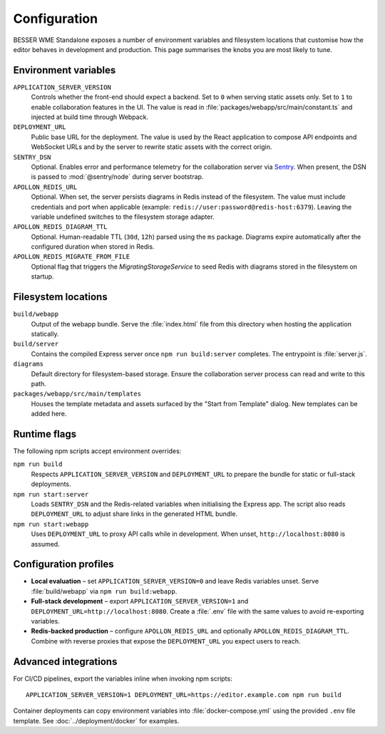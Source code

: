 Configuration
=============

BESSER WME Standalone exposes a number of environment variables and filesystem
locations that customise how the editor behaves in development and production.
This page summarises the knobs you are most likely to tune.

Environment variables
---------------------

``APPLICATION_SERVER_VERSION``
    Controls whether the front-end should expect a backend. Set to ``0`` when
    serving static assets only. Set to ``1`` to enable collaboration features in
    the UI. The value is read in :file:`packages/webapp/src/main/constant.ts` and
    injected at build time through Webpack.
``DEPLOYMENT_URL``
    Public base URL for the deployment. The value is used by the React
    application to compose API endpoints and WebSocket URLs and by the server to
    rewrite static assets with the correct origin.
``SENTRY_DSN``
    Optional. Enables error and performance telemetry for the collaboration
    server via `Sentry <https://sentry.io>`_. When present, the DSN is passed to
    :mod:`@sentry/node` during server bootstrap.
``APOLLON_REDIS_URL``
    Optional. When set, the server persists diagrams in Redis instead of the
    filesystem. The value must include credentials and port when applicable
    (example: ``redis://user:password@redis-host:6379``). Leaving the variable
    undefined switches to the filesystem storage adapter.
``APOLLON_REDIS_DIAGRAM_TTL``
    Optional. Human-readable TTL (``30d``, ``12h``) parsed using the ``ms``
    package. Diagrams expire automatically after the configured duration when
    stored in Redis.
``APOLLON_REDIS_MIGRATE_FROM_FILE``
    Optional flag that triggers the `MigratingStorageService` to seed Redis with
    diagrams stored in the filesystem on startup.

Filesystem locations
--------------------

``build/webapp``
    Output of the webapp bundle. Serve the :file:`index.html` file from this
    directory when hosting the application statically.
``build/server``
    Contains the compiled Express server once ``npm run build:server`` completes.
    The entrypoint is :file:`server.js`.
``diagrams``
    Default directory for filesystem-based storage. Ensure the collaboration
    server process can read and write to this path.
``packages/webapp/src/main/templates``
    Houses the template metadata and assets surfaced by the "Start from
    Template" dialog. New templates can be added here.

Runtime flags
-------------

The following npm scripts accept environment overrides:

``npm run build``
    Respects ``APPLICATION_SERVER_VERSION`` and ``DEPLOYMENT_URL`` to prepare the
    bundle for static or full-stack deployments.
``npm run start:server``
    Loads ``SENTRY_DSN`` and the Redis-related variables when initialising the
    Express app. The script also reads ``DEPLOYMENT_URL`` to adjust share links in
    the generated HTML bundle.
``npm run start:webapp``
    Uses ``DEPLOYMENT_URL`` to proxy API calls while in development. When unset,
    ``http://localhost:8080`` is assumed.

Configuration profiles
----------------------

* **Local evaluation** – set ``APPLICATION_SERVER_VERSION=0`` and leave Redis
  variables unset. Serve :file:`build/webapp` via ``npm run build:webapp``.
* **Full-stack development** – export ``APPLICATION_SERVER_VERSION=1`` and
  ``DEPLOYMENT_URL=http://localhost:8080``. Create a :file:`.env` file with the
  same values to avoid re-exporting variables.
* **Redis-backed production** – configure ``APOLLON_REDIS_URL`` and optionally
  ``APOLLON_REDIS_DIAGRAM_TTL``. Combine with reverse proxies that expose the
  ``DEPLOYMENT_URL`` you expect users to reach.

Advanced integrations
---------------------

For CI/CD pipelines, export the variables inline when invoking npm scripts::

  APPLICATION_SERVER_VERSION=1 DEPLOYMENT_URL=https://editor.example.com npm run build

Container deployments can copy environment variables into :file:`docker-compose.yml`
using the provided ``.env`` file template. See :doc:`../deployment/docker` for
examples.
